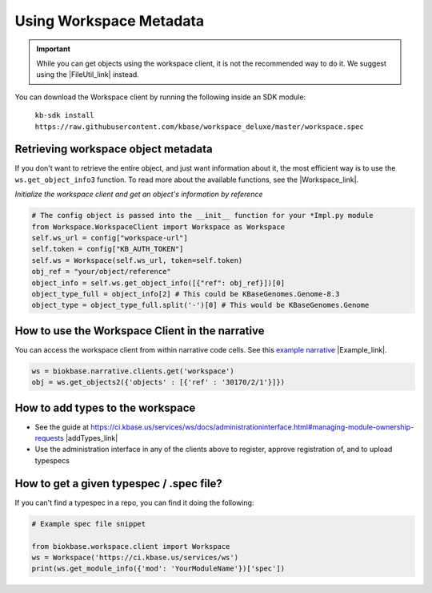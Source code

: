 Using Workspace Metadata
==================================

.. important::

    While you can get objects using the workspace client, it is not the recommended way to do it. We suggest using the  |FileUtil_link| instead.
    
You can download the Workspace client by running the following inside an SDK module: 
    
    ``kb-sdk install https://raw.githubusercontent.com/kbase/workspace_deluxe/master/workspace.spec``
    

Retrieving workspace object metadata
---------------------------------------

If you don't want to retrieve the entire object, and just want information about it, the most efficient way is to use the ``ws.get_object_info3`` function. To read more about the available functions, see the  |Workspace_link|.

*Initialize the workspace client and get an object's information by reference*

.. code-block:: python

    # The config object is passed into the __init__ function for your *Impl.py module
    from Workspace.WorkspaceClient import Workspace as Workspace
    self.ws_url = config["workspace-url"]
    self.token = config["KB_AUTH_TOKEN"]
    self.ws = Workspace(self.ws_url, token=self.token)
    obj_ref = "your/object/reference"
    object_info = self.ws.get_object_info([{"ref": obj_ref}])[0]
    object_type_full = object_info[2] # This could be KBaseGenomes.Genome-8.3
    object_type = object_type_full.split('-')[0] # This would be KBaseGenomes.Genome


How to use the Workspace Client in the narrative
-------------------------------------------------

You can access the workspace client from within narrative code cells. See this `example narrative <https://narrative.kbase.us/narrative/ws.30170.obj.1>`_ |Example_link|.

.. code-block:: python

    ws = biokbase.narrative.clients.get('workspace')
    obj = ws.get_objects2({'objects' : [{'ref' : '30170/2/1'}]})



How to add types to the workspace
------------------------------------

* See the guide at https://ci.kbase.us/services/ws/docs/administrationinterface.html#managing-module-ownership-requests |addTypes_link| 
* Use the administration interface in any of the clients above to register, approve registration of, and to upload typespecs

How to get a given typespec / .spec file?
------------------------------------------

If you can't find a typespec in a repo, you can find it doing the following:

.. code-block:: python

    # Example spec file snippet

    from biokbase.workspace.client import Workspace
    ws = Workspace('https://ci.kbase.us/services/ws')
    print(ws.get_module_info({'mod': 'YourModuleName'})['spec'])


.. External links

.. |Workspace_link| raw:: html

   <a href="https://kbase.us/services/ws/docs/Workspace.html" target="_blank">workspace spec file </a>

.. |Example_link| raw:: html

   <a href="https://narrative.kbase.us/narrative/ws.30170.obj.1" target="_blank">example narrative  </a>

.. |addTypes_link| raw:: html

   <a href="https://ci.kbase.us/services/ws/docs/administrationinterface.html#managing-module-ownership-requests" target="_blank">https://ci.kbase.us/services/ws/docs/administrationinterface.html#managing-module-ownership-requests </a>


.. Internal links

.. |FileUtil_link| raw:: html

   <a href="../howtos/file_utils.html">file utilities </a>

